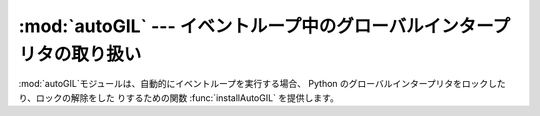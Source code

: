 
:mod:`autoGIL` --- イベントループ中のグローバルインタープリタの取り扱い
=======================================================================

.. module:: autoGIL
   :platform: Mac
   :synopsis: イベントループ中のグローバルインタープリタの取り扱い
.. moduleauthor:: Just van Rossum <just@letterror.com>


.. % Global Interpreter Lock handling in event loops
.. % Global Interpreter Lock handling in event loops.

:mod:`autoGIL`モジュールは、自動的にイベントループを実行する場合、 Python のグローバルインタープリタをロックしたり、ロックの解除をした
りするための関数 :func:`installAutoGIL` を提供します。

.. % % The \module{autoGIL} module provides a function \function{installAutoGIL} that
.. % % automatically locks and unlocks Python's Global Interpreter Lock
.. % % when running an event loop.


.. exception:: AutoGILError

   例えば現在のスレッドがループしていないなど、オブザーバにコールバックができない場合に発生します。

   .. % % Raised if the observer callback cannot be installed, for example because
   .. % % the current thread does not have a run loop.


.. function:: installAutoGIL()

   現在のスレッドのイベントループ(CFRunLoop)中のオブザーバにコールバックを行ない、適切な時にグローバルインタープリタロック(GIL)を、イ
   ベントループが使用されていない間、他の Python スレッドの起動ができるようにロックしたり、ロックの解除をしたりします。

   .. % %     Install an observer callback in the event loop (CFRunLoop) for the
   .. % %     current thread, that will lock and unlock the Global Interpreter Lock
   .. % %     (GIL) at appropriate times, allowing other Python threads to run while
   .. % %     the event loop is idle.

   有効性：OSX 10.1以降

   .. % % Availability: OSX 10.1 or later.

